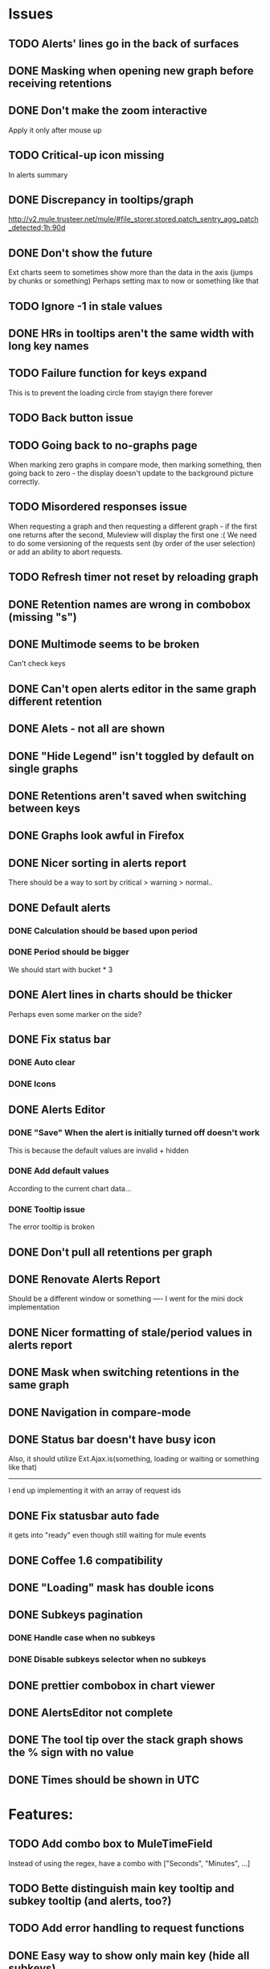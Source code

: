 * Issues
** TODO Alerts' lines go in the back of surfaces
** DONE Masking when opening new graph before receiving retentions
** DONE Don't make the zoom interactive
   Apply it only after mouse up
** TODO Critical-up icon missing
   In alerts summary
** DONE Discrepancy in tooltips/graph
   http://v2.mule.trusteer.net/mule/#file_storer.stored.patch_sentry_agg_patch_detected;1h:90d
** DONE Don't show the future
   Ext charts seem to sometimes show more than the data in the axis (jumps by chunks or something)
   Perhaps setting max to now or something like that
** TODO Ignore -1 in stale values
** DONE HRs in tooltips aren't the same width with long key names
** TODO Failure function for keys expand
   This is to prevent the loading circle from stayign there forever
** TODO Back button issue
** TODO Going back to no-graphs page
   When marking zero graphs in compare mode, then marking something, then going back to zero - the display doesn't update to the background picture correctly.
** TODO Misordered responses issue
   When requesting a graph  and then requesting a different graph - if the first one returns after the second, Muleview will display the first one :(
   We need to do some versioning of the requests sent (by order of the user selection) or add an ability to abort requests.
** TODO Refresh timer not reset by reloading graph
** DONE Retention names are wrong in combobox (missing "s")
** DONE Multimode seems to be broken
   Can't check keys
** DONE Can't open alerts editor in the same graph different retention
** DONE Alets - not all are shown
** DONE "Hide Legend" isn't toggled by default on single graphs
** DONE Retentions aren't saved when switching between keys
** DONE Graphs look awful in Firefox
** DONE Nicer sorting in alerts report
   There should be a way to sort by critical > warning > normal..
** DONE Default alerts
*** DONE Calculation should be based upon period
*** DONE Period should be bigger
    We should start with bucket * 3
** DONE Alert lines in charts should be thicker
   Perhaps even some marker on the side?
** DONE Fix status bar
*** DONE Auto clear
*** DONE Icons
** DONE Alerts Editor
*** DONE "Save" When the alert is initially turned off doesn't work
    This is because the default values are invalid + hidden
*** DONE Add default values
    According to the current chart data...
*** DONE Tooltip issue
    The error tooltip is broken
** DONE Don't pull all retentions per graph
** DONE Renovate Alerts Report
   Should be a different window or something
   ----
   I went for the mini dock implementation
** DONE Nicer formatting of stale/period values in alerts report
** DONE Mask when switching retentions in the same graph
** DONE Navigation in compare-mode
** DONE Status bar doesn't have busy icon
   Also, it should utilize Ext.Ajax.is(something, loading or waiting or something like that)
   ---------------------
   I end up implementing it with an array of request ids
** DONE Fix statusbar auto fade
it gets into "ready" even though still waiting for mule events
** DONE Coffee 1.6 compatibility
** DONE "Loading" mask has double icons
** DONE Subkeys pagination
*** DONE Handle case when no subkeys
*** DONE Disable subkeys selector when no subkeys
** DONE prettier combobox in chart viewer
** DONE AlertsEditor not complete
** DONE The tool tip over the stack graph shows the % sign with no value
** DONE Times should be shown in UTC

* Features:
** TODO Add combo box to MuleTimeField
   Instead of using the regex, have a combo with ["Seconds", "Minutes", ...]
** TODO Bette distinguish main key tooltip and subkey tooltip (and alerts, too?)
** TODO Add error handling to request functions
** DONE Easy way to show only main key (hide all subkeys)
** TODO Editable Settings
   There should be a way to edit the settings, perhaps even persist to the browser and/or import/export settings files
** TODO Nicer about box?
   perhaps, god forbig, an image or something?
** DONE Pointer cursor for clickable areas
** DONE Color alert fieldLabels
** TODO Configurable refresh
** TODO Support for timestamp labels - Waiting for Mule API
   Probably can't implement in Ext Chart :(
** TODO Something cooler with tooltips?
** TODO Theme
*** DONE Favicon
*** DONE Areas color pallete
*** DONE Nicer Mule Background
"The mule picture should at least have the full "l" letter. I think it looks more like a bull than a mule so maybe adding another ear or a face will work."

*** TODO Different color for topKey and areas
*** DONE Less ugly keysTree icons
    I simply removed them.
** TODO Maximize/restore button
** DONE Fix Tooltip Errors somehow
** DONE Lexicographic order of keys
** DONE Add value field to main key tooltip
** DONE Remove "GMT" from tooltip timestamp
** DONE Implement "Average Alerts" instead of meaningless alert lines in charts
** DONE Add automatic retries for requests
** DONE Implement children
   In the keys tree - show + sign next to keys which are known to have subkeys.
** DONE Loading mask when loading keys
** DONE Url Navigation:
*** DONE Fix history-landing keys Tree
When entering Muleview with a graph url, the keys-tree doesn't update nicely.p
It should immediately show the full path of the key, and then subsequently load the full tree up to the root
** DONE Color pallete
** DONE Dymamic Tree improvements:
*** DONE Show loading mask in node itself
** DONE The x-axis contains full time stamps which can be too much for the eye. What about showing the day only when they change?
I hope this fix is suitable (Not trivial to check).
** DONE We should add some branding to the status bar. Maybe the project name and a link to github?
** DONE Alert dashboard - a summary of the alert statuses. Navigating to the faulty graphs would be great.
** DONE When presenting single graphs (i.e. not stacked) the lines should be thicker.
** DONE Add an option to reset the zoom factor
** DONE Toggle Legend
** DONE Mule/Hinny picture
** DONE Something nicer with the status bar
   Added alert status
   Can always add more events to reportin the sb...
** DONE Redesign display
 - [X] Only relevant small graphs
 - [X] Make small graphs clickable
** DONE Url navigation
** DONE Nicer title(s)
** DONE Status Bar
** DONE Refresh interval
** DONE Click to zoom graphs
** DONE Refresh button
** DONE Improve progress bar
 - [X] Overlay only on main panel
** DONE Shorter key names in legend
** DONE Alerts:
*** DONE Display lines on graphs
 - [X] Show lines
 - [X] Design lines
 - [X] Get rid of legend line markers
*** DONE Enable configuration
 - [X] Save
 - [X] Read
 - [X] Stale/Period:
   - [X] Save
   - [X] Read
   - [X] Special controller / Validations
*** DONE Enable removing alerts
*** DONE Do not show fields when not alerts
aka "Add alerts" button
*** DONE Nicer tips
*** DONE Load alerts with graph
* Optimizations:
** TODO Try to implement onhashchange event myself
This is related to histoy controller
** DONE Dynamic tree
** DONE Utilize numchilds
** DONE Don't pull all graph data, only relevant retention
** DONE Generate big chart only on demand
** DONE Upgrade to Extjs 4.2
* Misc:
** TODO Fix rare tootip "surface" error davar
** DONE Check data correctness
   --------
   Seems legit AFAIK
** DONE Support for more than 2-3 retentions?
** DONE Refactor / naming, "Graph" object
 - Graph object will contain references to 2 charts + alerts
 - Distinguish "chart", "graph" and "retention"
 ---------
 Close enough
** DONE Get rid of Muleview.Events
in favor of this.application.whatever
** Ideas:
*** Experiment with union-graph
One graph to rule them all ( all retentions )
*** PASS - Experiment with single graph component
the single graph component is a panel containing a chart and can have two viewing mode - big and light
Think i'll pass this one
*** PASS - Experiment with docked buttons instead of a tab bar
*** Experiment with tree-grid
Instead of having regular tree + tabs, use tree-grid, which will hold 3 (?) buttons for each node, button per graph/retention
PASS - since I eventually implemented compare mode.
*** Color tree keys according to what they appear in the legend
*** Use Google charts instead of Extjs
    It looks nicer
*** Slideshow
Add an option to save and manage a list of graphs and when played, switch between them with an interval
Now even easier in compare-mode checkboxes
*** Split Screen
Add an option to see 4 or 9 graphs at the same time
Now even easier in compare-mode checkboxes
